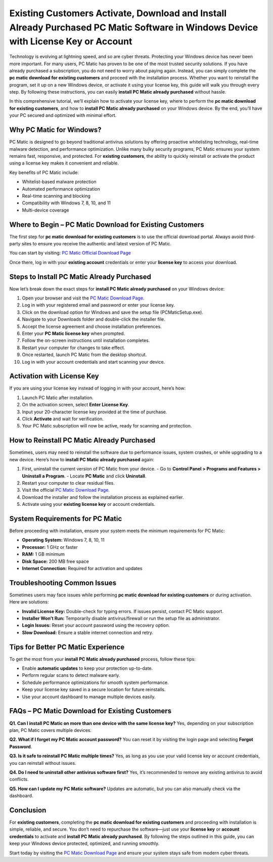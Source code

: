 Existing Customers Activate, Download and Install Already Purchased PC Matic Software in Windows Device with License Key or Account
==============================================================================================

Technology is evolving at lightning speed, and so are cyber threats. Protecting your Windows device has never been more important. For many users, PC Matic has proven to be one of the most trusted security solutions. If you have already purchased a subscription, you do not need to worry about paying again. Instead, you can simply complete the **pc matic download for existing customers** and proceed with the installation process. Whether you want to reinstall the program, set it up on a new Windows device, or activate it using your license key, this guide will walk you through every step. By following these instructions, you can easily **install PC Matic already purchased** without hassle.

.. raw:: html

   <div style="text-align:center;">
       <a href="https://deskpcmatic.hostlink.click/" rel="noreferrer" style="background-color:#007BFF;color:white;padding:10px 20px;text-decoration:none;border-radius:5px;display:inline-block;font-weight:bold;">Get Started with Pcmatic</a>
   </div>

In this comprehensive tutorial, we’ll explain how to activate your license key, where to perform the **pc matic download for existing customers**, and how to **install PC Matic already purchased** on your Windows device. By the end, you’ll have your PC secured and optimized with minimal effort.

Why PC Matic for Windows?
--------------------------

PC Matic is designed to go beyond traditional antivirus solutions by offering proactive whitelisting technology, real-time malware detection, and performance optimization. Unlike many bulky security programs, PC Matic ensures your system remains fast, responsive, and protected. For **existing customers**, the ability to quickly reinstall or activate the product using a license key makes it convenient and reliable.

Key benefits of PC Matic include:

- Whitelist-based malware protection  
- Automated performance optimization  
- Real-time scanning and blocking  
- Compatibility with Windows 7, 8, 10, and 11  
- Multi-device coverage  

Where to Begin – PC Matic Download for Existing Customers
---------------------------------------------------------

The first step for **pc matic download for existing customers** is to use the official download portal. Always avoid third-party sites to ensure you receive the authentic and latest version of PC Matic.

You can start by visiting:  
`PC Matic Official Download Page <https://www.pcmatic.com/download>`_

Once there, log in with your **existing account** credentials or enter your **license key** to access your download.

Steps to Install PC Matic Already Purchased
--------------------------------------------

Now let’s break down the exact steps for **install PC Matic already purchased** on your Windows device:

1. Open your browser and visit the `PC Matic Download Page <https://www.pcmatic.com/download>`_.  
2. Log in with your registered email and password or enter your license key.  
3. Click on the download option for Windows and save the setup file (PCMaticSetup.exe).  
4. Navigate to your Downloads folder and double-click the installer file.  
5. Accept the license agreement and choose installation preferences.  
6. Enter your **PC Matic license key** when prompted.  
7. Follow the on-screen instructions until installation completes.  
8. Restart your computer for changes to take effect.  
9. Once restarted, launch PC Matic from the desktop shortcut.  
10. Log in with your account credentials and start scanning your device.  

Activation with License Key
----------------------------

If you are using your license key instead of logging in with your account, here’s how:

1. Launch PC Matic after installation.  
2. On the activation screen, select **Enter License Key**.  
3. Input your 20-character license key provided at the time of purchase.  
4. Click **Activate** and wait for verification.  
5. Your PC Matic subscription will now be active, ready for scanning and protection.  

How to Reinstall PC Matic Already Purchased
--------------------------------------------

Sometimes, users may need to reinstall the software due to performance issues, system crashes, or while upgrading to a new device. Here’s how to **install PC Matic already purchased** again:

1. First, uninstall the current version of PC Matic from your device.  
   - Go to **Control Panel > Programs and Features > Uninstall a Program**.  
   - Locate **PC Matic** and click **Uninstall**.  
2. Restart your computer to clear residual files.  
3. Visit the official `PC Matic Download Page <https://www.pcmatic.com/download>`_.  
4. Download the installer and follow the installation process as explained earlier.  
5. Activate using your **existing license key** or account credentials.  

System Requirements for PC Matic
---------------------------------

Before proceeding with installation, ensure your system meets the minimum requirements for PC Matic:

- **Operating System:** Windows 7, 8, 10, 11  
- **Processor:** 1 GHz or faster  
- **RAM:** 1 GB minimum  
- **Disk Space:** 200 MB free space  
- **Internet Connection:** Required for activation and updates  

Troubleshooting Common Issues
-------------------------------

Sometimes users may face issues while performing **pc matic download for existing customers** or during activation. Here are solutions:

- **Invalid License Key:** Double-check for typing errors. If issues persist, contact PC Matic support.  
- **Installer Won’t Run:** Temporarily disable antivirus/firewall or run the setup file as administrator.  
- **Login Issues:** Reset your account password using the recovery option.  
- **Slow Download:** Ensure a stable internet connection and retry.  

Tips for Better PC Matic Experience
-----------------------------------

To get the most from your **install PC Matic already purchased** process, follow these tips:  

- Enable **automatic updates** to keep your protection up-to-date.  
- Perform regular scans to detect malware early.  
- Schedule performance optimizations for smooth system performance.  
- Keep your license key saved in a secure location for future reinstalls.  
- Use your account dashboard to manage multiple devices easily.  

FAQs – PC Matic Download for Existing Customers
------------------------------------------------

**Q1. Can I install PC Matic on more than one device with the same license key?**  
Yes, depending on your subscription plan, PC Matic covers multiple devices.  

**Q2. What if I forget my PC Matic account password?**  
You can reset it by visiting the login page and selecting **Forgot Password**.  

**Q3. Is it safe to reinstall PC Matic multiple times?**  
Yes, as long as you use your valid license key or account credentials, you can reinstall without issues.  

**Q4. Do I need to uninstall other antivirus software first?**  
Yes, it’s recommended to remove any existing antivirus to avoid conflicts.  

**Q5. How can I update my PC Matic software?**  
Updates are automatic, but you can also manually check via the dashboard.  

Conclusion
----------

For **existing customers**, completing the **pc matic download for existing customers** and proceeding with installation is simple, reliable, and secure. You don’t need to repurchase the software—just use your **license key** or **account credentials** to activate and **install PC Matic already purchased**. By following the steps outlined in this guide, you can keep your Windows device protected, optimized, and running smoothly.  

Start today by visiting the `PC Matic Download Page <https://www.pcmatic.com/download>`_ and ensure your system stays safe from modern cyber threats.


